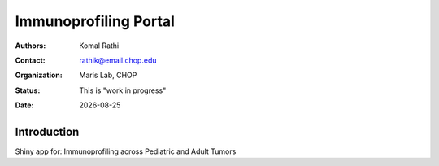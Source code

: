 .. |date| date::

**********************
Immunoprofiling Portal
**********************

:authors: Komal Rathi
:contact: rathik@email.chop.edu
:organization: Maris Lab, CHOP
:status: This is "work in progress"
:date: |date|

.. meta::
   :keywords: web, portal, rshiny, 2019
   :description: DBHi Rshiny Web Portal.

Introduction
============

Shiny app for: Immunoprofiling across Pediatric and Adult Tumors

